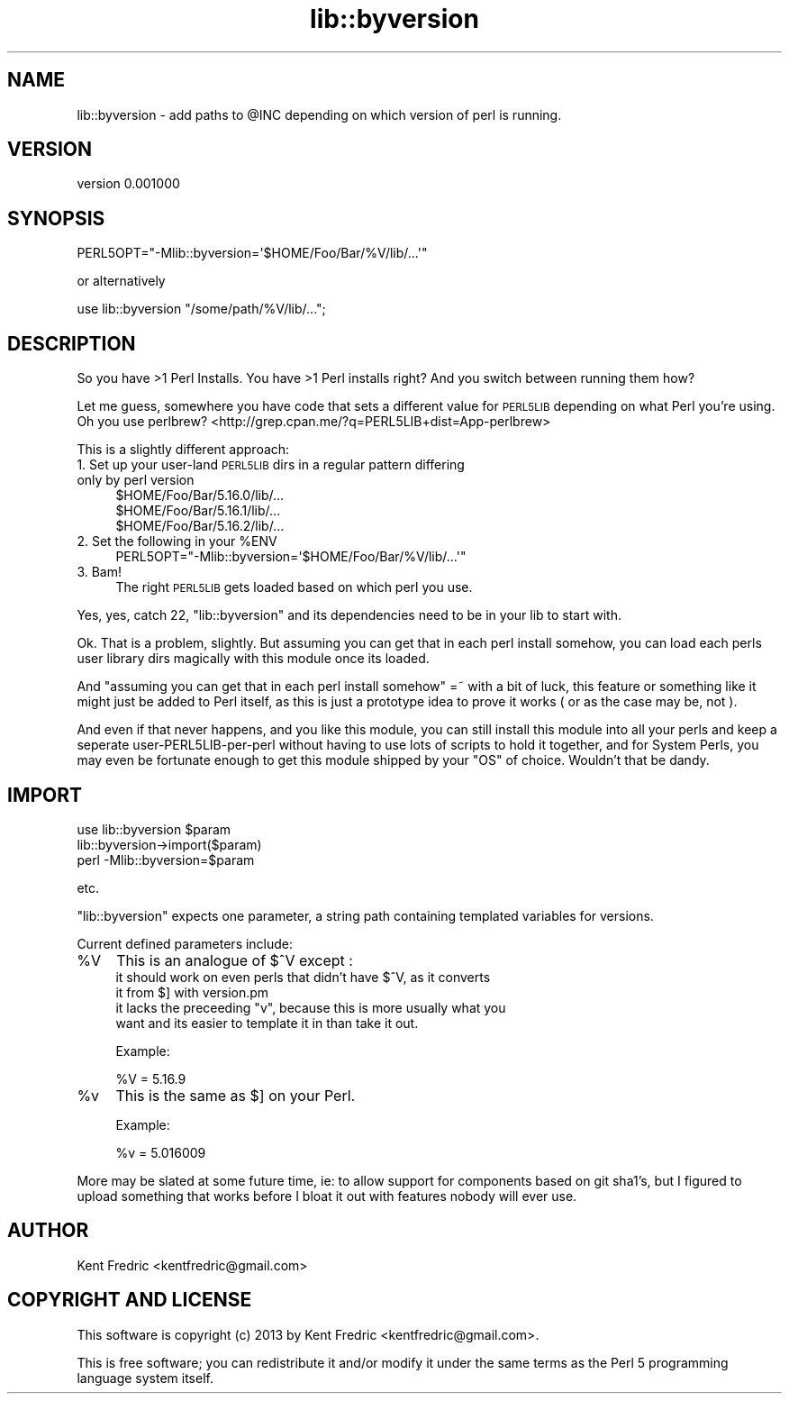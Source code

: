 .\" Automatically generated by Pod::Man 2.27 (Pod::Simple 3.24)
.\"
.\" Standard preamble:
.\" ========================================================================
.de Sp \" Vertical space (when we can't use .PP)
.if t .sp .5v
.if n .sp
..
.de Vb \" Begin verbatim text
.ft CW
.nf
.ne \\$1
..
.de Ve \" End verbatim text
.ft R
.fi
..
.\" Set up some character translations and predefined strings.  \*(-- will
.\" give an unbreakable dash, \*(PI will give pi, \*(L" will give a left
.\" double quote, and \*(R" will give a right double quote.  \*(C+ will
.\" give a nicer C++.  Capital omega is used to do unbreakable dashes and
.\" therefore won't be available.  \*(C` and \*(C' expand to `' in nroff,
.\" nothing in troff, for use with C<>.
.tr \(*W-
.ds C+ C\v'-.1v'\h'-1p'\s-2+\h'-1p'+\s0\v'.1v'\h'-1p'
.ie n \{\
.    ds -- \(*W-
.    ds PI pi
.    if (\n(.H=4u)&(1m=24u) .ds -- \(*W\h'-12u'\(*W\h'-12u'-\" diablo 10 pitch
.    if (\n(.H=4u)&(1m=20u) .ds -- \(*W\h'-12u'\(*W\h'-8u'-\"  diablo 12 pitch
.    ds L" ""
.    ds R" ""
.    ds C` ""
.    ds C' ""
'br\}
.el\{\
.    ds -- \|\(em\|
.    ds PI \(*p
.    ds L" ``
.    ds R" ''
.    ds C`
.    ds C'
'br\}
.\"
.\" Escape single quotes in literal strings from groff's Unicode transform.
.ie \n(.g .ds Aq \(aq
.el       .ds Aq '
.\"
.\" If the F register is turned on, we'll generate index entries on stderr for
.\" titles (.TH), headers (.SH), subsections (.SS), items (.Ip), and index
.\" entries marked with X<> in POD.  Of course, you'll have to process the
.\" output yourself in some meaningful fashion.
.\"
.\" Avoid warning from groff about undefined register 'F'.
.de IX
..
.nr rF 0
.if \n(.g .if rF .nr rF 1
.if (\n(rF:(\n(.g==0)) \{
.    if \nF \{
.        de IX
.        tm Index:\\$1\t\\n%\t"\\$2"
..
.        if !\nF==2 \{
.            nr % 0
.            nr F 2
.        \}
.    \}
.\}
.rr rF
.\"
.\" Accent mark definitions (@(#)ms.acc 1.5 88/02/08 SMI; from UCB 4.2).
.\" Fear.  Run.  Save yourself.  No user-serviceable parts.
.    \" fudge factors for nroff and troff
.if n \{\
.    ds #H 0
.    ds #V .8m
.    ds #F .3m
.    ds #[ \f1
.    ds #] \fP
.\}
.if t \{\
.    ds #H ((1u-(\\\\n(.fu%2u))*.13m)
.    ds #V .6m
.    ds #F 0
.    ds #[ \&
.    ds #] \&
.\}
.    \" simple accents for nroff and troff
.if n \{\
.    ds ' \&
.    ds ` \&
.    ds ^ \&
.    ds , \&
.    ds ~ ~
.    ds /
.\}
.if t \{\
.    ds ' \\k:\h'-(\\n(.wu*8/10-\*(#H)'\'\h"|\\n:u"
.    ds ` \\k:\h'-(\\n(.wu*8/10-\*(#H)'\`\h'|\\n:u'
.    ds ^ \\k:\h'-(\\n(.wu*10/11-\*(#H)'^\h'|\\n:u'
.    ds , \\k:\h'-(\\n(.wu*8/10)',\h'|\\n:u'
.    ds ~ \\k:\h'-(\\n(.wu-\*(#H-.1m)'~\h'|\\n:u'
.    ds / \\k:\h'-(\\n(.wu*8/10-\*(#H)'\z\(sl\h'|\\n:u'
.\}
.    \" troff and (daisy-wheel) nroff accents
.ds : \\k:\h'-(\\n(.wu*8/10-\*(#H+.1m+\*(#F)'\v'-\*(#V'\z.\h'.2m+\*(#F'.\h'|\\n:u'\v'\*(#V'
.ds 8 \h'\*(#H'\(*b\h'-\*(#H'
.ds o \\k:\h'-(\\n(.wu+\w'\(de'u-\*(#H)/2u'\v'-.3n'\*(#[\z\(de\v'.3n'\h'|\\n:u'\*(#]
.ds d- \h'\*(#H'\(pd\h'-\w'~'u'\v'-.25m'\f2\(hy\fP\v'.25m'\h'-\*(#H'
.ds D- D\\k:\h'-\w'D'u'\v'-.11m'\z\(hy\v'.11m'\h'|\\n:u'
.ds th \*(#[\v'.3m'\s+1I\s-1\v'-.3m'\h'-(\w'I'u*2/3)'\s-1o\s+1\*(#]
.ds Th \*(#[\s+2I\s-2\h'-\w'I'u*3/5'\v'-.3m'o\v'.3m'\*(#]
.ds ae a\h'-(\w'a'u*4/10)'e
.ds Ae A\h'-(\w'A'u*4/10)'E
.    \" corrections for vroff
.if v .ds ~ \\k:\h'-(\\n(.wu*9/10-\*(#H)'\s-2\u~\d\s+2\h'|\\n:u'
.if v .ds ^ \\k:\h'-(\\n(.wu*10/11-\*(#H)'\v'-.4m'^\v'.4m'\h'|\\n:u'
.    \" for low resolution devices (crt and lpr)
.if \n(.H>23 .if \n(.V>19 \
\{\
.    ds : e
.    ds 8 ss
.    ds o a
.    ds d- d\h'-1'\(ga
.    ds D- D\h'-1'\(hy
.    ds th \o'bp'
.    ds Th \o'LP'
.    ds ae ae
.    ds Ae AE
.\}
.rm #[ #] #H #V #F C
.\" ========================================================================
.\"
.IX Title "lib::byversion 3"
.TH lib::byversion 3 "2013-02-16" "perl v5.17.9" "User Contributed Perl Documentation"
.\" For nroff, turn off justification.  Always turn off hyphenation; it makes
.\" way too many mistakes in technical documents.
.if n .ad l
.nh
.SH "NAME"
lib::byversion \- add paths to @INC depending on which version of perl is running.
.SH "VERSION"
.IX Header "VERSION"
version 0.001000
.SH "SYNOPSIS"
.IX Header "SYNOPSIS"
.Vb 1
\&    PERL5OPT="\-Mlib::byversion=\*(Aq$HOME/Foo/Bar/%V/lib/...\*(Aq"
.Ve
.PP
or alternatively
.PP
.Vb 1
\&    use lib::byversion "/some/path/%V/lib/...";
.Ve
.SH "DESCRIPTION"
.IX Header "DESCRIPTION"
So you have >1 Perl Installs.  You have >1 Perl installs right?
And you switch between running them how?
.PP
Let me guess, somewhere you have code that sets a different value for \s-1PERL5LIB\s0 depending on what Perl you're using.
Oh you use perlbrew? <http://grep.cpan.me/?q=PERL5LIB+dist=App-perlbrew>
.PP
This is a slightly different approach:
.IP "1. Set up your user-land \s-1PERL5LIB\s0 dirs in a regular pattern differing only by perl version" 4
.IX Item "1. Set up your user-land PERL5LIB dirs in a regular pattern differing only by perl version"
.Vb 3
\&    $HOME/Foo/Bar/5.16.0/lib/...
\&    $HOME/Foo/Bar/5.16.1/lib/...
\&    $HOME/Foo/Bar/5.16.2/lib/...
.Ve
.ie n .IP "2. Set the following in your %ENV" 4
.el .IP "2. Set the following in your \f(CW%ENV\fR" 4
.IX Item "2. Set the following in your %ENV"
.Vb 1
\&    PERL5OPT="\-Mlib::byversion=\*(Aq$HOME/Foo/Bar/%V/lib/...\*(Aq"
.Ve
.IP "3. Bam!" 4
.IX Item "3. Bam!"
The right \s-1PERL5LIB\s0 gets loaded based on which perl you use.
.PP
Yes, yes, catch 22, \f(CW\*(C`lib::byversion\*(C'\fR and its dependencies need to be in your lib to start with.
.PP
Ok. That is a problem, slightly. But assuming you can get that in each perl install somehow, you can load each perls user library dirs magically with this module once its loaded.
.PP
And \*(L"assuming you can get that in each perl install somehow\*(R" =~ with a bit of luck, this feature or something like it might just be added to Perl itself, as this is just a prototype idea to prove it works ( or as the case may be, not ).
.PP
And even if that never happens, and you like this module, you can still install this module into all your perls and keep a seperate user\-PERL5LIB\-per\-perl without having to use lots of scripts to hold it together, and for System Perls, you may even be fortunate enough to get this module shipped by your \f(CW\*(C`OS\*(C'\fR of choice. Wouldn't that be dandy.
.SH "IMPORT"
.IX Header "IMPORT"
.Vb 3
\&    use lib::byversion $param
\&    lib::byversion\->import($param)
\&    perl \-Mlib::byversion=$param
.Ve
.PP
etc.
.PP
\&\f(CW\*(C`lib::byversion\*(C'\fR expects one parameter, a string path containing templated variables for versions.
.PP
Current defined parameters include:
.ie n .IP "%V" 4
.el .IP "\f(CW%V\fR" 4
.IX Item "%V"
This is an analogue of \f(CW$^V\fR except :
.RS 4
.ie n .IP "it should work on even perls that didn't have $^V, as it converts it from $] with version.pm" 4
.el .IP "it should work on even perls that didn't have \f(CW$^V\fR, as it converts it from \f(CW$]\fR with version.pm" 4
.IX Item "it should work on even perls that didn't have $^V, as it converts it from $] with version.pm"
.PD 0
.ie n .IP "it lacks the preceeding ""v"", because this is more usually what you want and its easier to template it in than take it out." 4
.el .IP "it lacks the preceeding \f(CWv\fR, because this is more usually what you want and its easier to template it in than take it out." 4
.IX Item "it lacks the preceeding v, because this is more usually what you want and its easier to template it in than take it out."
.RE
.RS 4
.PD
.Sp
Example:
.Sp
.Vb 1
\&    %V = 5.16.9
.Ve
.RE
.ie n .IP "%v" 4
.el .IP "\f(CW%v\fR" 4
.IX Item "%v"
This is the same as \f(CW$]\fR on your Perl.
.Sp
Example:
.Sp
.Vb 1
\&    %v = 5.016009
.Ve
.PP
More may be slated at some future time, ie: to allow support for components based on git sha1's, but I figured to upload something that works before I bloat it out with features nobody will ever use.
.SH "AUTHOR"
.IX Header "AUTHOR"
Kent Fredric <kentfredric@gmail.com>
.SH "COPYRIGHT AND LICENSE"
.IX Header "COPYRIGHT AND LICENSE"
This software is copyright (c) 2013 by Kent Fredric <kentfredric@gmail.com>.
.PP
This is free software; you can redistribute it and/or modify it under
the same terms as the Perl 5 programming language system itself.
